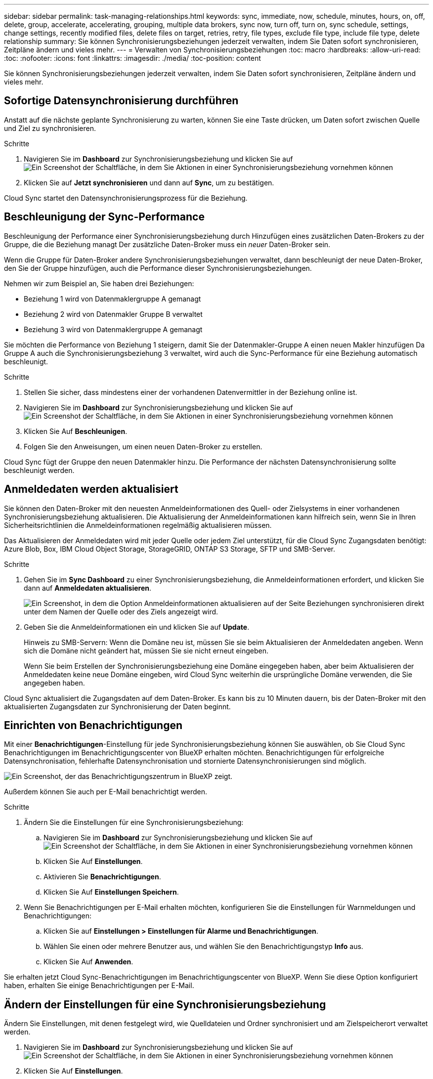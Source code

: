 ---
sidebar: sidebar 
permalink: task-managing-relationships.html 
keywords: sync, immediate, now, schedule, minutes, hours, on, off, delete, group, accelerate, accelerating, grouping, multiple data brokers, sync now, turn off, turn on, sync schedule, settings, change settings, recently modified files, delete files on target, retries, retry, file types, exclude file type, include file type, delete relationship 
summary: Sie können Synchronisierungsbeziehungen jederzeit verwalten, indem Sie Daten sofort synchronisieren, Zeitpläne ändern und vieles mehr. 
---
= Verwalten von Synchronisierungsbeziehungen
:toc: macro
:hardbreaks:
:allow-uri-read: 
:toc: 
:nofooter: 
:icons: font
:linkattrs: 
:imagesdir: ./media/
:toc-position: content


[role="lead"]
Sie können Synchronisierungsbeziehungen jederzeit verwalten, indem Sie Daten sofort synchronisieren, Zeitpläne ändern und vieles mehr.



== Sofortige Datensynchronisierung durchführen

Anstatt auf die nächste geplante Synchronisierung zu warten, können Sie eine Taste drücken, um Daten sofort zwischen Quelle und Ziel zu synchronisieren.

.Schritte
. Navigieren Sie im *Dashboard* zur Synchronisierungsbeziehung und klicken Sie auf image:icon-sync-action.png["Ein Screenshot der Schaltfläche, in dem Sie Aktionen in einer Synchronisierungsbeziehung vornehmen können"]
. Klicken Sie auf *Jetzt synchronisieren* und dann auf *Sync*, um zu bestätigen.


Cloud Sync startet den Datensynchronisierungsprozess für die Beziehung.



== Beschleunigung der Sync-Performance

Beschleunigung der Performance einer Synchronisierungsbeziehung durch Hinzufügen eines zusätzlichen Daten-Brokers zu der Gruppe, die die Beziehung managt Der zusätzliche Daten-Broker muss ein _neuer_ Daten-Broker sein.

Wenn die Gruppe für Daten-Broker andere Synchronisierungsbeziehungen verwaltet, dann beschleunigt der neue Daten-Broker, den Sie der Gruppe hinzufügen, auch die Performance dieser Synchronisierungsbeziehungen.

Nehmen wir zum Beispiel an, Sie haben drei Beziehungen:

* Beziehung 1 wird von Datenmaklergruppe A gemanagt
* Beziehung 2 wird von Datenmakler Gruppe B verwaltet
* Beziehung 3 wird von Datenmaklergruppe A gemanagt


Sie möchten die Performance von Beziehung 1 steigern, damit Sie der Datenmakler-Gruppe A einen neuen Makler hinzufügen Da Gruppe A auch die Synchronisierungsbeziehung 3 verwaltet, wird auch die Sync-Performance für eine Beziehung automatisch beschleunigt.

.Schritte
. Stellen Sie sicher, dass mindestens einer der vorhandenen Datenvermittler in der Beziehung online ist.
. Navigieren Sie im *Dashboard* zur Synchronisierungsbeziehung und klicken Sie auf image:icon-sync-action.png["Ein Screenshot der Schaltfläche, in dem Sie Aktionen in einer Synchronisierungsbeziehung vornehmen können"]
. Klicken Sie Auf *Beschleunigen*.
. Folgen Sie den Anweisungen, um einen neuen Daten-Broker zu erstellen.


Cloud Sync fügt der Gruppe den neuen Datenmakler hinzu. Die Performance der nächsten Datensynchronisierung sollte beschleunigt werden.



== Anmeldedaten werden aktualisiert

Sie können den Daten-Broker mit den neuesten Anmeldeinformationen des Quell- oder Zielsystems in einer vorhandenen Synchronisierungsbeziehung aktualisieren. Die Aktualisierung der Anmeldeinformationen kann hilfreich sein, wenn Sie in Ihren Sicherheitsrichtlinien die Anmeldeinformationen regelmäßig aktualisieren müssen.

Das Aktualisieren der Anmeldedaten wird mit jeder Quelle oder jedem Ziel unterstützt, für die Cloud Sync Zugangsdaten benötigt: Azure Blob, Box, IBM Cloud Object Storage, StorageGRID, ONTAP S3 Storage, SFTP und SMB-Server.

.Schritte
. Gehen Sie im *Sync Dashboard* zu einer Synchronisierungsbeziehung, die Anmeldeinformationen erfordert, und klicken Sie dann auf *Anmeldedaten aktualisieren*.
+
image:screenshot_sync_update_credentials.png["Ein Screenshot, in dem die Option Anmeldeinformationen aktualisieren auf der Seite Beziehungen synchronisieren direkt unter dem Namen der Quelle oder des Ziels angezeigt wird."]

. Geben Sie die Anmeldeinformationen ein und klicken Sie auf *Update*.
+
Hinweis zu SMB-Servern: Wenn die Domäne neu ist, müssen Sie sie beim Aktualisieren der Anmeldedaten angeben. Wenn sich die Domäne nicht geändert hat, müssen Sie sie nicht erneut eingeben.

+
Wenn Sie beim Erstellen der Synchronisierungsbeziehung eine Domäne eingegeben haben, aber beim Aktualisieren der Anmeldedaten keine neue Domäne eingeben, wird Cloud Sync weiterhin die ursprüngliche Domäne verwenden, die Sie angegeben haben.



Cloud Sync aktualisiert die Zugangsdaten auf dem Daten-Broker. Es kann bis zu 10 Minuten dauern, bis der Daten-Broker mit den aktualisierten Zugangsdaten zur Synchronisierung der Daten beginnt.



== Einrichten von Benachrichtigungen

Mit einer *Benachrichtigungen*-Einstellung für jede Synchronisierungsbeziehung können Sie auswählen, ob Sie Cloud Sync Benachrichtigungen im Benachrichtigungscenter von BlueXP erhalten möchten. Benachrichtigungen für erfolgreiche Datensynchronisation, fehlerhafte Datensynchronisation und stornierte Datensynchronisierungen sind möglich.

image:https://raw.githubusercontent.com/NetAppDocs/cloud-manager-sync/main/media/screenshot-notification-center.png["Ein Screenshot, der das Benachrichtigungszentrum in BlueXP zeigt."]

Außerdem können Sie auch per E-Mail benachrichtigt werden.

.Schritte
. Ändern Sie die Einstellungen für eine Synchronisierungsbeziehung:
+
.. Navigieren Sie im *Dashboard* zur Synchronisierungsbeziehung und klicken Sie auf image:icon-sync-action.png["Ein Screenshot der Schaltfläche, in dem Sie Aktionen in einer Synchronisierungsbeziehung vornehmen können"]
.. Klicken Sie Auf *Einstellungen*.
.. Aktivieren Sie *Benachrichtigungen*.
.. Klicken Sie Auf *Einstellungen Speichern*.


. Wenn Sie Benachrichtigungen per E-Mail erhalten möchten, konfigurieren Sie die Einstellungen für Warnmeldungen und Benachrichtigungen:
+
.. Klicken Sie auf *Einstellungen > Einstellungen für Alarme und Benachrichtigungen*.
.. Wählen Sie einen oder mehrere Benutzer aus, und wählen Sie den Benachrichtigungstyp *Info* aus.
.. Klicken Sie Auf *Anwenden*.




Sie erhalten jetzt Cloud Sync-Benachrichtigungen im Benachrichtigungscenter von BlueXP. Wenn Sie diese Option konfiguriert haben, erhalten Sie einige Benachrichtigungen per E-Mail.



== Ändern der Einstellungen für eine Synchronisierungsbeziehung

Ändern Sie Einstellungen, mit denen festgelegt wird, wie Quelldateien und Ordner synchronisiert und am Zielspeicherort verwaltet werden.

. Navigieren Sie im *Dashboard* zur Synchronisierungsbeziehung und klicken Sie auf image:icon-sync-action.png["Ein Screenshot der Schaltfläche, in dem Sie Aktionen in einer Synchronisierungsbeziehung vornehmen können"]
. Klicken Sie Auf *Einstellungen*.
. Ändern Sie alle Einstellungen.
+
image:screenshot_sync_settings.png["Ein Screenshot, der die Einstellungen für eine Synchronisierungsbeziehung anzeigt."]

+
[[deleteonsource] Hier eine kurze Beschreibung der einzelnen Einstellungen:

+
Zeitplan:: Wählen Sie einen wiederkehrenden Zeitplan für zukünftige Synchronisierungen aus oder deaktivieren Sie den Synchronisationsplan. Sie können eine Beziehung planen, um Daten bis zu alle 1 Minute zu synchronisieren.
Sync Timeout:: Legen Sie fest, ob Cloud Sync eine Datensynchronisation abbrechen soll, wenn die Synchronisierung in der angegebenen Anzahl an Stunden oder Tagen nicht abgeschlossen ist.
Benachrichtigungen:: Ermöglicht Ihnen die Auswahl, ob Sie Cloud Sync Benachrichtigungen im Benachrichtigungscenter von BlueXP erhalten möchten. Benachrichtigungen für erfolgreiche Datensynchronisation, fehlerhafte Datensynchronisation und stornierte Datensynchronisierungen sind möglich.
+
--
Wenn Sie Benachrichtigungen erhalten möchten für

--
Wiederholungen:: Legen Sie fest, wie oft Cloud Sync versuchen soll, eine Datei zu synchronisieren, bevor Sie sie überspringen.
Vergleich Von:: Wählen Sie aus, ob Cloud Sync bestimmte Attribute vergleichen soll, wenn Sie feststellen, ob sich eine Datei oder ein Verzeichnis geändert hat und erneut synchronisiert werden soll.
+
--
Selbst wenn Sie diese Attribute deaktivieren, vergleicht Cloud Sync die Quelle immer noch mit dem Ziel, indem es die Pfade, Dateigrößen und Dateinamen überprüft. Falls Änderungen vorliegen, werden diese Dateien und Verzeichnisse synchronisiert.

Sie können festlegen, dass Cloud Sync aktiviert oder deaktiviert wird, indem Sie die folgenden Attribute vergleichen:

** *Mtime*: Die letzte geänderte Zeit für eine Datei. Dieses Attribut ist für Verzeichnisse nicht gültig.
** *Uid*, *gid* und *Mode*: Berechtigungsflaggen für Linux.


--
Für Objekte kopieren:: Sie können diese Option nicht bearbeiten, nachdem Sie die Beziehung erstellt haben.
Kürzlich geänderte Dateien:: Wählen Sie diese Option aus, um Dateien auszuschließen, die vor der geplanten Synchronisierung zuletzt geändert wurden.
Dateien auf Quelle löschen:: Wählen Sie diese Option aus, um Dateien vom Quellspeicherort zu löschen, nachdem Cloud Sync die Dateien auf den Zielspeicherort kopiert hat. Diese Option schließt das Risiko eines Datenverlusts ein, da die Quelldateien nach dem Kopieren gelöscht werden.
+
--
Wenn Sie diese Option aktivieren, müssen Sie auch einen Parameter in der Datei local.json im Datenvermittler ändern. Öffnen Sie die Datei und aktualisieren Sie sie wie folgt:

[source, json]
----
{
"workers":{
"transferrer":{
"delete-on-source": true
}
}
}
----
--
Dateien auf Ziel löschen:: Wählen Sie diese Option aus, um Dateien vom Zielspeicherort zu löschen, wenn sie aus der Quelle gelöscht wurden. Standardmäßig werden Dateien nie vom Zielspeicherort gelöscht.
Dateitypen:: Definieren Sie die Dateitypen, die in jede Synchronisierung einbezogen werden sollen: Dateien, Verzeichnisse und symbolische Links.
Dateierweiterungen ausschließen:: Geben Sie Dateierweiterungen an, die vom Sync ausgeschlossen werden sollen, indem Sie die Dateierweiterung eingeben und *Enter* drücken. Geben Sie beispielsweise _log_ oder _.log_ ein, um *.log-Dateien auszuschließen. Für mehrere Erweiterungen ist kein Trennzeichen erforderlich. Das folgende Video enthält eine kurze Demo:
+
--
video::video_file_extensions.mp4[width=840,height=240]
--
Dateigröße:: Wählen Sie, ob alle Dateien unabhängig von ihrer Größe oder nur Dateien in einem bestimmten Größenbereich synchronisiert werden sollen.
Änderungsdatum:: Wählen Sie alle Dateien unabhängig vom letzten Änderungsdatum aus, Dateien, die nach einem bestimmten Datum, vor einem bestimmten Datum oder zwischen einem bestimmten Zeitraum geändert wurden.
Erstellungsdatum:: Wenn ein SMB-Server die Quelle ist, können Sie mit dieser Einstellung Dateien synchronisieren, die nach einem bestimmten Datum, vor einem bestimmten Datum oder zwischen einem bestimmten Zeitraum erstellt wurden.
ACL – Access Control List:: Kopieren Sie ACLs von einem SMB-Server, indem Sie eine Einstellung aktivieren, wenn Sie eine Beziehung erstellen oder nachdem Sie eine Beziehung erstellt haben.


. Klicken Sie Auf *Einstellungen Speichern*.


Cloud Sync ändert die Synchronisierungsbeziehung mit den neuen Einstellungen.



== Löschen von Beziehungen

Sie können eine Synchronisierungsbeziehung löschen, wenn Sie keine Daten mehr zwischen Quelle und Ziel synchronisieren müssen. Diese Aktion löscht nicht die Gruppe des Daten-Brokers (oder die Instanzen einzelner Daten-Broker) und löscht keine Daten aus dem Ziel.

.Schritte
. Navigieren Sie im *Dashboard* zur Synchronisierungsbeziehung und klicken Sie auf image:icon-sync-action.png["Ein Screenshot der Schaltfläche, in dem Sie Aktionen in einer Synchronisierungsbeziehung vornehmen können"]
. Klicken Sie auf *Löschen* und dann erneut auf *Löschen*, um zu bestätigen.


Cloud Sync löscht die Synchronisierungsbeziehung.
